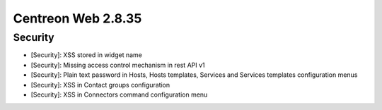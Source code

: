 ###################
Centreon Web 2.8.35
###################

Security
--------

* [Security]: XSS stored in widget name
* [Security]: Missing access control mechanism in rest API v1
* [Security]: Plain text password in Hosts, Hosts templates, Services and Services templates configuration menus
* [Security]: XSS in Contact groups configuration
* [Security]: XSS in Connectors command configuration menu
